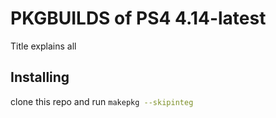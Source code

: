 * PKGBUILDS of PS4 4.14-latest
Title explains all

** Installing
clone this repo and run src_bash{makepkg --skipinteg}
